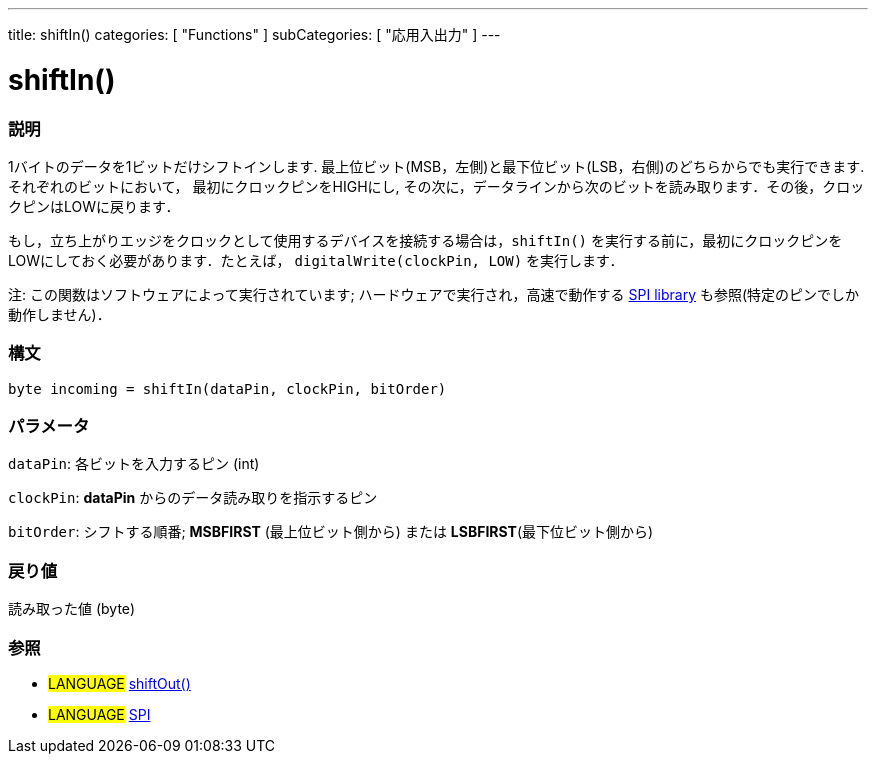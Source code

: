 ---
title: shiftIn()
categories: [ "Functions" ]
subCategories: [ "応用入出力" ]
---

:source-highlighter: pygments
:pygments-style: arduino



= shiftIn()


// OVERVIEW SECTION STARTS
[#overview]
--

[float]
=== 説明
1バイトのデータを1ビットだけシフトインします. 最上位ビット(MSB，左側)と最下位ビット(LSB，右側)のどちらからでも実行できます. それぞれのビットにおいて， 最初にクロックピンをHIGHにし, その次に，データラインから次のビットを読み取ります．その後，クロックピンはLOWに戻ります．

もし，立ち上がりエッジをクロックとして使用するデバイスを接続する場合は，`shiftIn()` を実行する前に，最初にクロックピンをLOWにしておく必要があります．たとえば， `digitalWrite(clockPin, LOW)` を実行します．

注: この関数はソフトウェアによって実行されています; ハードウェアで実行され，高速で動作する link:../SPI[SPI library] も参照(特定のピンでしか動作しません)．
[%hardbreaks]


[float]
=== 構文
`byte incoming = shiftIn(dataPin, clockPin, bitOrder)`


[float]
=== パラメータ
`dataPin`: 各ビットを入力するピン (int)

`clockPin`: *dataPin* からのデータ読み取りを指示するピン

`bitOrder`: シフトする順番; *MSBFIRST* (最上位ビット側から) または *LSBFIRST*(最下位ビット側から)

[float]
=== 戻り値
読み取った値 (byte)

--
// OVERVIEW SECTION ENDS




// HOW TO USE SECTION STARTS
[#howtouse]
--

[float]
=== 参照
// Link relevant content by category, such as other Reference terms (please add the tag #LANGUAGE#),
// definitions (please add the tag #DEFINITION#), and examples of Projects and Tutorials
// (please add the tag #EXAMPLE#)  ►►►►► THIS SECTION IS MANDATORY ◄◄◄◄◄

[role="language"]
* #LANGUAGE# link:../shiftOut[shiftOut()] +
* #LANGUAGE# link:../SPI[SPI]

--
// HOW TO USE SECTION ENDS
